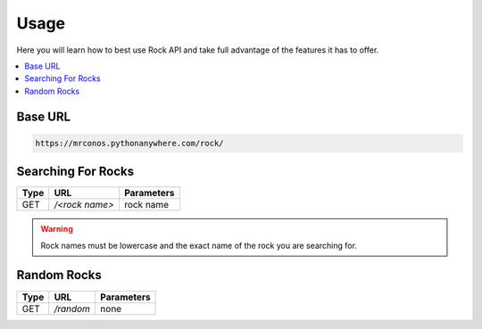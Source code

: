 Usage
=======

Here you will learn how to best use Rock API and take full advantage of 
the features it has to offer.

.. contents::
  :local:
  :depth: 3
  
Base URL
----------

.. code-block::

       https://mrconos.pythonanywhere.com/rock/
       
Searching For Rocks
---------------------

+--------+---------------+---------------------------+
| Type   | URL           | Parameters                |
+========+===============+===========================+
| GET    | `/<rock name>`| rock name                 |
+--------+---------------+---------------------------+

.. warning::
    Rock names must be lowercase and the exact name of the rock you are searching for.

Random Rocks
--------------

+--------+---------------+---------------------------+
| Type   | URL           | Parameters                |
+========+===============+===========================+
| GET    | `/random`     | none                      |
+--------+---------------+---------------------------+
